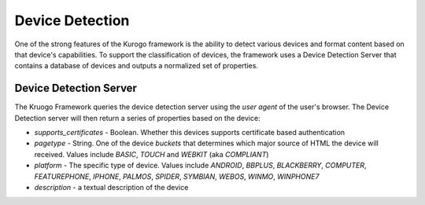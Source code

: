 #################
Device Detection
#################

One of the strong features of the Kurogo framework is the ability to detect various devices and 
format content based on that device's capabilities. To support the classification of devices, the 
framework uses a Device Detection Server that contains a database of devices and outputs a normalized
set of properties.

-----------------------
Device Detection Server
-----------------------

The Kruogo Framework queries the device detection server using the *user agent* of the user's browser.
The Device Detection server will then return a series of properties based on the device:

* *supports_certificates* - Boolean. Whether this devices supports certificate based authentication
* *pagetype* - String. One of the device *buckets* that determines which major source of HTML the device
  will received. Values include *BASIC*, *TOUCH* and *WEBKIT* (aka *COMPLIANT*)
* *platform* - The specific type of device. Values include *ANDROID*, *BBPLUS*, *BLACKBERRY*, *COMPUTER*, 
  *FEATUREPHONE*, *IPHONE*, *PALMOS*, *SPIDER*, *SYMBIAN*, *WEBOS*, *WINMO*, *WINPHONE7*
* *description* - a textual description of the device
